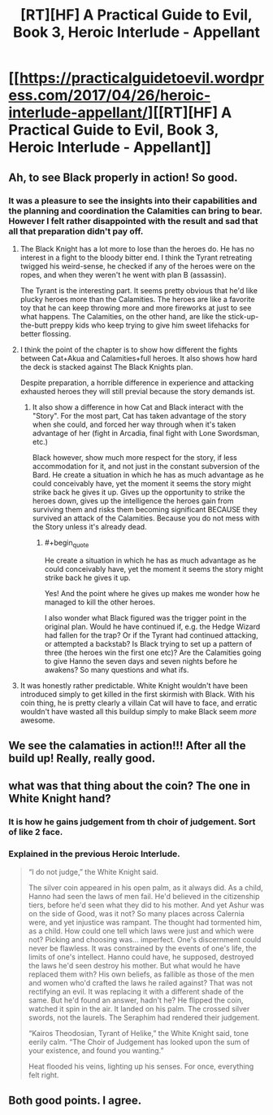 #+TITLE: [RT][HF] A Practical Guide to Evil, Book 3, Heroic Interlude - Appellant

* [[https://practicalguidetoevil.wordpress.com/2017/04/26/heroic-interlude-appellant/][[RT][HF] A Practical Guide to Evil, Book 3, Heroic Interlude - Appellant]]
:PROPERTIES:
:Author: MoralRelativity
:Score: 28
:DateUnix: 1493181105.0
:END:

** Ah, to see Black properly in action! So good.
:PROPERTIES:
:Author: narfanator
:Score: 8
:DateUnix: 1493186015.0
:END:

*** It was a pleasure to see the insights into their capabilities and the planning and coordination the Calamities can bring to bear. However I felt rather disappointed with the result and sad that all that preparation didn't pay off.
:PROPERTIES:
:Author: MoralRelativity
:Score: 1
:DateUnix: 1493189844.0
:END:

**** The Black Knight has a lot more to lose than the heroes do. He has no interest in a fight to the bloody bitter end. I think the Tyrant retreating twigged his weird-sense, he checked if any of the heroes were on the ropes, and when they weren't he went with plan B (assassin).

The Tyrant is the interesting part. It seems pretty obvious that he'd like plucky heroes more than the Calamities. The heroes are like a favorite toy that he can keep throwing more and more fireworks at just to see what happens. The Calamities, on the other hand, are like the stick-up-the-butt preppy kids who keep trying to give him sweet lifehacks for better flossing.
:PROPERTIES:
:Author: Iconochasm
:Score: 13
:DateUnix: 1493210194.0
:END:


**** I think the point of the chapter is to show how different the fights between Cat+Akua and Calamities+full heroes. It also shows how hard the deck is stacked against The Black Knights plan.

Despite preparation, a horrible difference in experience and attacking exhausted heroes they will still previal because the story demands ist.
:PROPERTIES:
:Author: staged_interpreter
:Score: 4
:DateUnix: 1493199159.0
:END:

***** It also show a difference in how Cat and Black interact with the "Story". For the most part, Cat has taken advantage of the story when she could, and forced her way through when it's taken advantage of her (fight in Arcadia, final fight with Lone Swordsman, etc.)

Black however, show much more respect for the story, if less accommodation for it, and not just in the constant subversion of the Bard. He create a situation in which he has as much advantage as he could conceivably have, yet the moment it seems the story might strike back he gives it up. Gives up the opportunity to strike the heroes down, gives up the intelligence the heroes gain from surviving them and risks them becoming significant BECAUSE they survived an attack of the Calamities. Because you do not mess with the Story unless it's already dead.
:PROPERTIES:
:Author: ATRDCI
:Score: 8
:DateUnix: 1493207742.0
:END:

****** #+begin_quote
  He create a situation in which he has as much advantage as he could conceivably have, yet the moment it seems the story might strike back he gives it up.
#+end_quote

Yes! And the point where he gives up makes me wonder how he managed to kill the other heroes.

I also wonder what Black figured was the trigger point in the original plan. Would he have continued if, e.g. the Hedge Wizard had fallen for the trap? Or if the Tyrant had continued attacking, or attempted a backstab? Is Black trying to set up a pattern of three (the heroes win the first one etc)? Are the Calamities going to give Hanno the seven days and seven nights before he awakens? So many questions and what ifs.
:PROPERTIES:
:Author: sitsthewind
:Score: 6
:DateUnix: 1493215935.0
:END:


**** It was honestly rather predictable. White Knight wouldn't have been introduced simply to get killed in the first skirmish with Black. With his coin thing, he is pretty clearly a villain Cat will have to face, and erratic wouldn't have wasted all this buildup simply to make Black seem /more/ awesome.
:PROPERTIES:
:Author: melmonella
:Score: 5
:DateUnix: 1493218870.0
:END:


** We see the calamaties in action!!! After all the build up! Really, really good.
:PROPERTIES:
:Author: hoja_nasredin
:Score: 4
:DateUnix: 1493242133.0
:END:


** what was that thing about the coin? The one in White Knight hand?
:PROPERTIES:
:Author: hoja_nasredin
:Score: 2
:DateUnix: 1493318115.0
:END:

*** It is how he gains judgement from th choir of judgement. Sort of like 2 face.
:PROPERTIES:
:Author: cyberwarrior101
:Score: 5
:DateUnix: 1493326952.0
:END:


*** Explained in the previous Heroic Interlude.

#+begin_quote
  “I do not judge,” the White Knight said.

  The silver coin appeared in his open palm, as it always did. As a child, Hanno had seen the laws of men fail. He'd believed in the citizenship tiers, before he'd seen what they did to his mother. And yet Ashur was on the side of Good, was it not? So many places across Calernia were, and yet injustice was rampant. The thought had tormented him, as a child. How could one tell which laws were just and which were not? Picking and choosing was... imperfect. One's discernment could never be flawless. It was constrained by the events of one's life, the limits of one's intellect. Hanno could have, he supposed, destroyed the laws he'd seen destroy his mother. But what would he have replaced them with? His own beliefs, as fallible as those of the men and women who'd crafted the laws he railed against? That was not rectifying an evil. It was replacing it with a different shade of the same. But he'd found an answer, hadn't he? He flipped the coin, watched it spin in the air. It landed on his palm. The crossed silver swords, not the laurels. The Seraphim had rendered their judgement.

  “Kairos Theodosian, Tyrant of Helike,” the White Knight said, tone eerily calm. “The Choir of Judgement has looked upon the sum of your existence, and found you wanting.”

  Heat flooded his veins, lighting up his senses. For once, everything felt right.
#+end_quote
:PROPERTIES:
:Author: MoralRelativity
:Score: 1
:DateUnix: 1493347480.0
:END:


** Both good points. I agree.
:PROPERTIES:
:Author: MoralRelativity
:Score: 1
:DateUnix: 1493201255.0
:END:
